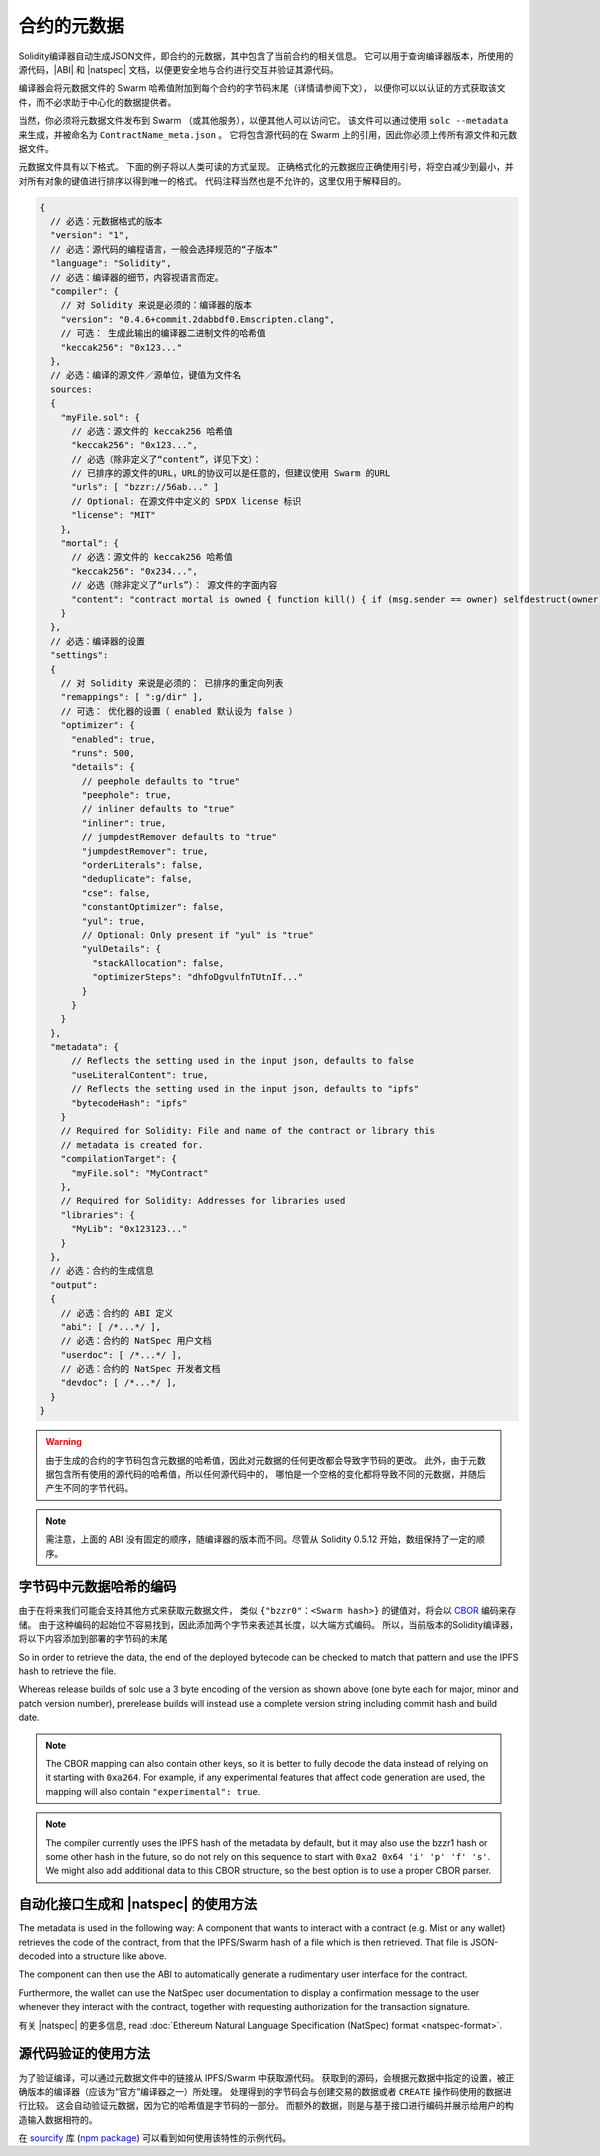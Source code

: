 .. _metadata:

#################
合约的元数据
#################

.. index:: metadata, contract verification

Solidity编译器自动生成JSON文件，即合约的元数据，其中包含了当前合约的相关信息。
它可以用于查询编译器版本，所使用的源代码，|ABI| 和 |natspec| 文档，以便更安全地与合约进行交互并验证其源代码。

编译器会将元数据文件的 Swarm 哈希值附加到每个合约的字节码末尾（详情请参阅下文），
以便你可以以认证的方式获取该文件，而不必求助于中心化的数据提供者。

当然，你必须将元数据文件发布到 Swarm （或其他服务），以便其他人可以访问它。
该文件可以通过使用 ``solc --metadata`` 来生成，并被命名为 ``ContractName_meta.json`` 。
它将包含源代码的在 Swarm 上的引用，因此你必须上传所有源文件和元数据文件。

元数据文件具有以下格式。 下面的例子将以人类可读的方式呈现。
正确格式化的元数据应正确使用引号，将空白减少到最小，并对所有对象的键值进行排序以得到唯一的格式。
代码注释当然也是不允许的，这里仅用于解释目的。

.. code-block:: javascript

    {
      // 必选：元数据格式的版本
      "version": "1",
      // 必选：源代码的编程语言，一般会选择规范的“子版本”
      "language": "Solidity",
      // 必选：编译器的细节，内容视语言而定。
      "compiler": {
        // 对 Solidity 来说是必须的：编译器的版本
        "version": "0.4.6+commit.2dabbdf0.Emscripten.clang",
        // 可选： 生成此输出的编译器二进制文件的哈希值
        "keccak256": "0x123..."
      },
      // 必选：编译的源文件／源单位，键值为文件名
      sources:
      {
        "myFile.sol": {
          // 必选：源文件的 keccak256 哈希值
          "keccak256": "0x123...",
          // 必选（除非定义了“content”，详见下文）：
          // 已排序的源文件的URL，URL的协议可以是任意的，但建议使用 Swarm 的URL
          "urls": [ "bzzr://56ab..." ]
          // Optional: 在源文件中定义的 SPDX license 标识
          "license": "MIT"
        },
        "mortal": {
          // 必选：源文件的 keccak256 哈希值
          "keccak256": "0x234...",
          // 必选（除非定义了“urls”）： 源文件的字面内容
          "content": "contract mortal is owned { function kill() { if (msg.sender == owner) selfdestruct(owner); } }"
        }
      },
      // 必选：编译器的设置 
      "settings":
      {
        // 对 Solidity 来说是必须的： 已排序的重定向列表
        "remappings": [ ":g/dir" ],
        // 可选： 优化器的设置（ enabled 默认设为 false ）
        "optimizer": {
          "enabled": true,
          "runs": 500,
          "details": {
            // peephole defaults to "true"
            "peephole": true,
            // inliner defaults to "true"
            "inliner": true,
            // jumpdestRemover defaults to "true"
            "jumpdestRemover": true,
            "orderLiterals": false,
            "deduplicate": false,
            "cse": false,
            "constantOptimizer": false,
            "yul": true,
            // Optional: Only present if "yul" is "true"
            "yulDetails": {
              "stackAllocation": false,
              "optimizerSteps": "dhfoDgvulfnTUtnIf..."
            }
          }
        }
      },
      "metadata": {
          // Reflects the setting used in the input json, defaults to false
          "useLiteralContent": true,
          // Reflects the setting used in the input json, defaults to "ipfs"
          "bytecodeHash": "ipfs"
        }
        // Required for Solidity: File and name of the contract or library this
        // metadata is created for.
        "compilationTarget": {
          "myFile.sol": "MyContract"
        },
        // Required for Solidity: Addresses for libraries used
        "libraries": {
          "MyLib": "0x123123..."
        }
      },
      // 必选：合约的生成信息
      "output":
      {
        // 必选：合约的 ABI 定义
        "abi": [ /*...*/ ],
        // 必选：合约的 NatSpec 用户文档
        "userdoc": [ /*...*/ ],
        // 必选：合约的 NatSpec 开发者文档
        "devdoc": [ /*...*/ ],
      }
    }

.. warning::
    由于生成的合约的字节码包含元数据的哈希值，因此对元数据的任何更改都会导致字节码的更改。
    此外，由于元数据包含所有使用的源代码的哈希值，所以任何源代码中的，
    哪怕是一个空格的变化都将导致不同的元数据，并随后产生不同的字节代码。

.. note::
    需注意，上面的 ABI 没有固定的顺序，随编译器的版本而不同。尽管从 Solidity 0.5.12 开始，数组保持了一定的顺序。

.. _encoding-of-the-metadata-hash-in-the-bytecode:

字节码中元数据哈希的编码
=============================================

由于在将来我们可能会支持其他方式来获取元数据文件，
类似 ``{"bzzr0"：<Swarm hash>}`` 的键值对，将会以 `CBOR <https://tools.ietf.org/html/rfc7049>`_ 编码来存储。
由于这种编码的起始位不容易找到，因此添加两个字节来表述其长度，以大端方式编码。
所以，当前版本的Solidity编译器，将以下内容添加到部署的字节码的末尾


.. code-block:: text
    0xa2
    0x64 'i' 'p' 'f' 's' 0x58 0x22 <34 bytes IPFS hash>
    0x64 's' 'o' 'l' 'c' 0x43 <3 byte version encoding>
    0x00 0x33

So in order to retrieve the data, the end of the deployed bytecode can be checked
to match that pattern and use the IPFS hash to retrieve the file.

Whereas release builds of solc use a 3 byte encoding of the version as shown
above (one byte each for major, minor and patch version number), prerelease builds
will instead use a complete version string including commit hash and build date.

.. note::
  The CBOR mapping can also contain other keys, so it is better to fully
  decode the data instead of relying on it starting with ``0xa264``.
  For example, if any experimental features that affect code generation
  are used, the mapping will also contain ``"experimental": true``.

.. note::
  The compiler currently uses the IPFS hash of the metadata by default, but
  it may also use the bzzr1 hash or some other hash in the future, so do
  not rely on this sequence to start with ``0xa2 0x64 'i' 'p' 'f' 's'``.  We
  might also add additional data to this CBOR structure, so the best option
  is to use a proper CBOR parser.

自动化接口生成和 |natspec| 的使用方法
====================================================

The metadata is used in the following way: A component that wants to interact with a contract (e.g. Mist or any wallet) retrieves the code of the contract,
from that the IPFS/Swarm hash of a file which is then retrieved.  That file is JSON-decoded into a structure like above.

The component can then use the ABI to automatically generate a rudimentary user interface for the contract.

Furthermore, the wallet can use the NatSpec user documentation to display a confirmation message to the user
whenever they interact with the contract, together with requesting authorization for the transaction signature.

有关 |natspec| 的更多信息, read :doc:`Ethereum Natural Language Specification (NatSpec) format <natspec-format>`.


源代码验证的使用方法
==================================

为了验证编译，可以通过元数据文件中的链接从 IPFS/Swarm 中获取源代码。
获取到的源码，会根据元数据中指定的设置，被正确版本的编译器（应该为“官方”编译器之一）所处理。
处理得到的字节码会与创建交易的数据或者 ``CREATE`` 操作码使用的数据进行比较。
这会自动验证元数据，因为它的哈希值是字节码的一部分。
而额外的数据，则是与基于接口进行编码并展示给用户的构造输入数据相符的。

在 `sourcify <https://github.com/ethereum/sourcify>`_ 库 (`npm package <https://www.npmjs.com/package/source-verify>`_) 
可以看到如何使用该特性的示例代码。
